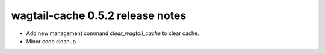 wagtail-cache 0.5.2 release notes
=================================

* Add new management command `clear_wagtail_cache` to clear cache.
* Minor code cleanup.
